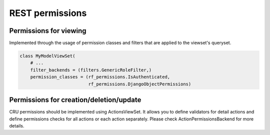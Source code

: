 REST permissions
================


Permissions for viewing
-----------------------
Implemented through the usage of permission classes and filters that are applied to the viewset's queryset.

.. code-block:: python

    class MyModelViewSet(
        # ...
        filter_backends = (filters.GenericRoleFilter,)
        permission_classes = (rf_permissions.IsAuthenticated,
                              rf_permissions.DjangoObjectPermissions)


Permissions for creation/deletion/update
----------------------------------------

CRU permissions should be implemented using ActionsViewSet.
It allows you to define validators for detail actions and define permissions checks
for all actions or each action separately. Please check ActionPermissionsBackend for more details.
